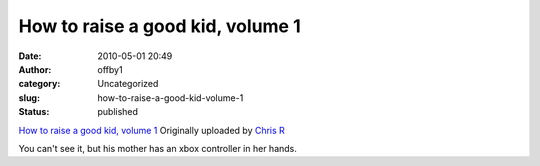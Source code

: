 How to raise a good kid, volume 1
#################################
:date: 2010-05-01 20:49
:author: offby1
:category: Uncategorized
:slug: how-to-raise-a-good-kid-volume-1
:status: published

.. raw:: html

   <div style="float:right;margin-left:10px;margin-bottom:10px;">

|image0|
`How to raise a good kid, volume
1 <http://www.flickr.com/photos/offbyone/4568558677/>`__
Originally uploaded by `Chris
R <http://www.flickr.com/people/offbyone/>`__

.. raw:: html

   </div>

| You can't see it, but his mother has an xbox controller in her hands.

.. |image0| image:: http://farm5.static.flickr.com/4051/4568558677_d88502836b_m.jpg
   :target: http://www.flickr.com/photos/offbyone/4568558677/
